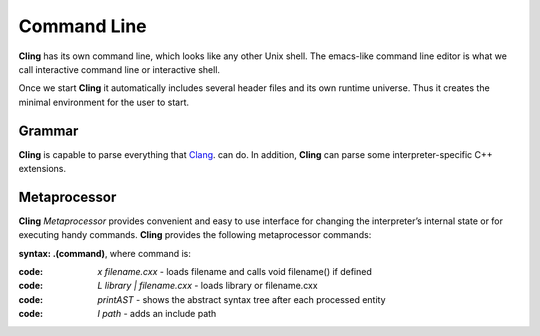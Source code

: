 Command Line
=====

**Cling** has its own command line, which looks like any other Unix shell. The emacs-like command line editor is what we call interactive command line or interactive shell.

Once we start **Cling** it automatically includes several header files and its own runtime universe. Thus it creates the minimal environment for the user to start.



Grammar
------------

**Cling** is capable to parse everything that `Clang <https://clang.llvm.org/>`_. can do. In addition, **Cling** can parse some interpreter-specific C++ extensions.

Metaprocessor
------------

**Cling** *Metaprocessor* provides convenient and easy to use interface for changing the interpreter’s internal state or for executing handy commands. **Cling** provides the following metaprocessor commands:

**syntax: .(command)**, where command is:

:code: `x filename.cxx` - loads filename and calls void filename() if defined
:code: `L library | filename.cxx` - loads library or filename.cxx
:code: `printAST` - shows the abstract syntax tree after each processed entity
:code: `I path` - adds an include path



